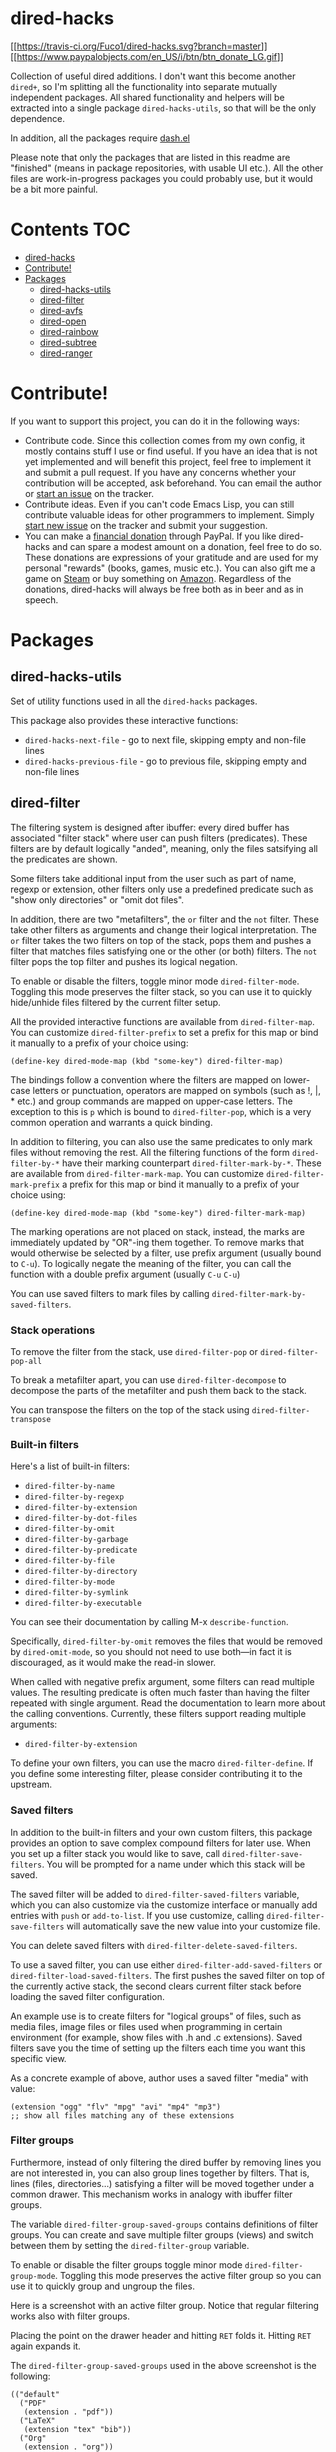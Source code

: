 * dired-hacks
[[https://travis-ci.org/Fuco1/dired-hacks][[[https://travis-ci.org/Fuco1/dired-hacks.svg?branch=master]]]]
[[https://www.paypal.com/cgi-bin/webscr?cmd=_s-xclick&hosted_button_id=CEYP5YVHDRX8C][[[https://www.paypalobjects.com/en_US/i/btn/btn_donate_LG.gif]]]]

Collection of useful dired additions. I don't want this become another
=dired+=, so I'm splitting all the functionality into separate mutually
independent packages. All shared functionality and helpers will be
extracted into a single package =dired-hacks-utils=, so that will be the
only dependence.

In addition, all the packages require
[[https://github.com/magnars/dash.el][dash.el]]

Please note that only the packages that are listed in this readme are
"finished" (means in package repositories, with usable UI etc.). All the
other files are work-in-progress packages you could probably use, but it
would be a bit more painful.

* Contents                                                              :TOC:
 - [[#dired-hacks][dired-hacks]]
 - [[#contribute][Contribute!]]
 - [[#packages][Packages]]
     - [[#dired-hacks-utils][dired-hacks-utils]]
     - [[#dired-filter][dired-filter]]
     - [[#dired-avfs][dired-avfs]]
     - [[#dired-open][dired-open]]
     - [[#dired-rainbow][dired-rainbow]]
     - [[#dired-subtree][dired-subtree]]
     - [[#dired-ranger][dired-ranger]]

* Contribute!

If you want to support this project, you can do it in the following
ways:

-  Contribute code. Since this collection comes from my own config, it
   mostly contains stuff I use or find useful. If you have an idea that
   is not yet implemented and will benefit this project, feel free to
   implement it and submit a pull request. If you have any concerns
   whether your contribution will be accepted, ask beforehand. You can
   email the author or
   [[https://github.com/Fuco1/dired-hacks/issues/new][start an issue]]
   on the tracker.
-  Contribute ideas. Even if you can't code Emacs Lisp, you can still
   contribute valuable ideas for other programmers to implement. Simply
   [[https://github.com/Fuco1/dired-hacks/issues/new][start new issue]]
   on the tracker and submit your suggestion.
-  You can make a
   [[https://www.paypal.com/cgi-bin/webscr?cmd=_s-xclick&hosted_button_id=TAWNECQR3TTUY][financial
   donation]] through PayPal. If you like dired-hacks and can spare a
   modest amount on a donation, feel free to do so. These donations are
   expressions of your gratitude and are used for my personal "rewards"
   (books, games, music etc.). You can also gift me a game on
   [[http://steamcommunity.com/profiles/76561198265034071/wishlist][Steam]]
   or buy something on
   [[http://www.amazon.com/gp/registry/wishlist/2I8DOQH8OZEUR][Amazon]].
   Regardless of the donations, dired-hacks will always be free both as
   in beer and as in speech.
* Packages

** dired-hacks-utils

Set of utility functions used in all the =dired-hacks= packages.

This package also provides these interactive functions:

-  =dired-hacks-next-file= - go to next file, skipping empty and
   non-file lines
-  =dired-hacks-previous-file= - go to previous file, skipping empty and
   non-file lines

** dired-filter

The filtering system is designed after ibuffer: every dired buffer has
associated "filter stack" where user can push filters (predicates).
These filters are by default logically "anded", meaning, only the files
satsifying all the predicates are shown.

Some filters take additional input from the user such as part of name,
regexp or extension, other filters only use a predefined predicate such
as "show only directories" or "omit dot files".

In addition, there are two "metafilters", the =or= filter and the =not=
filter. These take other filters as arguments and change their logical
interpretation. The =or= filter takes the two filters on top of the
stack, pops them and pushes a filter that matches files satisfying one
or the other (or both) filters. The =not= filter pops the top filter and
pushes its logical negation.

To enable or disable the filters, toggle minor mode =dired-filter-mode=.
Toggling this mode preserves the filter stack, so you can use it to
quickly hide/unhide files filtered by the current filter setup.

All the provided interactive functions are available from
=dired-filter-map=. You can customize =dired-filter-prefix= to set a
prefix for this map or bind it manually to a prefix of your choice
using:

#+BEGIN_EXAMPLE
    (define-key dired-mode-map (kbd "some-key") dired-filter-map)
#+END_EXAMPLE

The bindings follow a convention where the filters are mapped on
lower-case letters or punctuation, operators are mapped on symbols (such
as !, |, * etc.) and group commands are mapped on upper-case letters.
The exception to this is =p= which is bound to =dired-filter-pop=, which
is a very common operation and warrants a quick binding.

In addition to filtering, you can also use the same predicates to only
mark files without removing the rest. All the filtering functions of the
form =dired-filter-by-*= have their marking counterpart
=dired-filter-mark-by-*=. These are available from
=dired-filter-mark-map=. You can customize =dired-filter-mark-prefix= a
prefix for this map or bind it manually to a prefix of your choice
using:

#+BEGIN_EXAMPLE
    (define-key dired-mode-map (kbd "some-key") dired-filter-mark-map)
#+END_EXAMPLE

The marking operations are not placed on stack, instead, the marks are
immediately updated by "OR"-ing them together. To remove marks that
would otherwise be selected by a filter, use prefix argument (usually
bound to =C-u=). To logically negate the meaning of the filter, you can
call the function with a double prefix argument (usually =C-u= =C-u=)

You can use saved filters to mark files by calling
=dired-filter-mark-by-saved-filters=.

*** Stack operations

To remove the filter from the stack, use =dired-filter-pop= or
=dired-filter-pop-all=

To break a metafilter apart, you can use =dired-filter-decompose= to
decompose the parts of the metafilter and push them back to the stack.

You can transpose the filters on the top of the stack using
=dired-filter-transpose=

*** Built-in filters

Here's a list of built-in filters:

-  =dired-filter-by-name=
-  =dired-filter-by-regexp=
-  =dired-filter-by-extension=
-  =dired-filter-by-dot-files=
-  =dired-filter-by-omit=
-  =dired-filter-by-garbage=
-  =dired-filter-by-predicate=
-  =dired-filter-by-file=
-  =dired-filter-by-directory=
-  =dired-filter-by-mode=
-  =dired-filter-by-symlink=
-  =dired-filter-by-executable=

You can see their documentation by calling M-x =describe-function=.

Specifically, =dired-filter-by-omit= removes the files that would be
removed by =dired-omit-mode=, so you should not need to use both---in
fact it is discouraged, as it would make the read-in slower.

When called with negative prefix argument, some filters can read
multiple values. The resulting predicate is often much faster than
having the filter repeated with single argument. Read the documentation
to learn more about the calling conventions. Currently, these filters
support reading multiple arguments:

-  =dired-filter-by-extension=

To define your own filters, you can use the macro =dired-filter-define=.
If you define some interesting filter, please consider contributing it
to the upstream.

*** Saved filters

In addition to the built-in filters and your own custom filters, this
package provides an option to save complex compound filters for later
use. When you set up a filter stack you would like to save, call
=dired-filter-save-filters=. You will be prompted for a name under which
this stack will be saved.

The saved filter will be added to =dired-filter-saved-filters= variable,
which you can also customize via the customize interface or manually add
entries with =push= or =add-to-list=. If you use customize, calling
=dired-filter-save-filters= will automatically save the new value into
your customize file.

You can delete saved filters with =dired-filter-delete-saved-filters=.

To use a saved filter, you can use either
=dired-filter-add-saved-filters= or =dired-filter-load-saved-filters=.
The first pushes the saved filter on top of the currently active stack,
the second clears current filter stack before loading the saved filter
configuration.

An example use is to create filters for "logical groups" of files, such
as media files, image files or files used when programming in certain
environment (for example, show files with .h and .c extensions). Saved
filters save you the time of setting up the filters each time you want
this specific view.

As a concrete example of above, author uses a saved filter "media" with
value:

#+BEGIN_EXAMPLE
    (extension "ogg" "flv" "mpg" "avi" "mp4" "mp3")
    ;; show all files matching any of these extensions
#+END_EXAMPLE

*** Filter groups

Furthermore, instead of only filtering the dired buffer by removing
lines you are not interested in, you can also group lines together by
filters. That is, lines (files, directories...) satisfying a filter will
be moved together under a common drawer. This mechanism works in analogy
with ibuffer filter groups.

The variable =dired-filter-group-saved-groups= contains definitions of
filter groups. You can create and save multiple filter groups (views)
and switch between them by setting the =dired-filter-group= variable.

To enable or disable the filter groups toggle minor mode
=dired-filter-group-mode=. Toggling this mode preserves the active
filter group so you can use it to quickly group and ungroup the files.

Here is a screenshot with an active filter group. Notice that regular
filtering works also with filter groups.

#+CAPTION: Filter group

[[http://i.imgur.com/qtiDX1c.png]]
Placing the point on the drawer header and hitting =RET= folds it.
Hitting =RET= again expands it.

#+CAPTION: Folding

[[http://i.imgur.com/TDUsEKq.png]]
The =dired-filter-group-saved-groups= used in the above screenshot is
the following:

#+BEGIN_EXAMPLE
    (("default"
      ("PDF"
       (extension . "pdf"))
      ("LaTeX"
       (extension "tex" "bib"))
      ("Org"
       (extension . "org"))
      ("Archives"
       (extension "zip" "rar" "gz" "bz2" "tar"))))
#+END_EXAMPLE

You can of course be more imaginative and use filtering based on other
criteria than just extensions ;)

*** Other features

You can clone the currently visible dired buffer by calling
=dired-filter-clone-filtered-buffer=.

** dired-avfs

Adds [[http://avf.sourceforge.net/][avfs]] support for seamless archive
browsing. This extension therefore depends on the presence of =avfsd= on
your system. In debian-derived distributions you can usually do

#+BEGIN_EXAMPLE
    apt-get install avfs
#+END_EXAMPLE

=avfs= is probably also available for Mac OS. You're out of luck on
Windows, sorry.

Once the daemon is installed, run it with =mountavfs= and everything
"Should Just Work™".

** dired-open

While emacs already has the =auto-mode-alist=, this is often
insufficient. Many times, you want to open media files, pdfs or other
documents with an external application. There's remedy for that too,
namely =dired-guess-shell-alist-user=, but that is still not as
convenient as just hitting enter.

This package adds a mechanism to add "hooks" to =dired-find-file= that
will run before emacs tries its own mechanisms to open the file, thus
enabling you to launch other application or code and suspend the default
behaviour.

By default, two additional methods are enabled,
=dired-open-by-extension= and =dired-open-subdir=.

This package also provides other convenient hooks:

-  =dired-open-xdg= - try to open the file using =xdg-open=
-  =dired-open-guess-shell-alist= - try to open the file by launching
   applications from =dired-guess-shell-alist-user=
-  =dired-open-call-function-by-extension= - call an elisp function
   based on extension.

These are not used by default.

You can customize the list of functions to try by customizing
=dired-open-functions=.

To fall back to the default =dired-find-file=, you can provide the
prefix argument (usually =C-u=) to the =dired-open-file= function. This
is useful for example when you configure html files to be opened in
browser and you want to edit the file instead of view it.

Note also that this package can handle calls when point is not on a line
representing a file---an example hook is provided to open a subdirectory
under point if point is on the subdir line, see =dired-open-subdir=.

If you write your own handler, make sure they do /not/ throw errors but
instead return nil if they can't proceed. Please, don't forget to submit
interesting handlers!

** dired-rainbow

This package adds more customizable highlighting for files in dired
listings. The group =dired-faces= provides only nine faces and isn't
very fine-grained.

The definitions are added by several macros, currently available are:

-  =dired-rainbow-define= - add face by file extension
-  =dired-rainbow-define-chmod= - add face by file permissions

You can display their documentation by calling (substituting the desired
macro name):

#+BEGIN_EXAMPLE
    M-x describe-function RET dired-rainbow-define RET
#+END_EXAMPLE

Here are some example uses:

#+BEGIN_SRC scheme
    (defconst my-dired-media-files-extensions
      '("mp3" "mp4" "MP3" "MP4" "avi" "mpg" "flv" "ogg")
      "Media files.")

    (dired-rainbow-define html "#4e9a06" ("htm" "html" "xhtml"))
    (dired-rainbow-define media "#ce5c00" my-dired-media-files-extensions)

    ; boring regexp due to lack of imagination
    (dired-rainbow-define log (:inherit default
                               :italic t) ".*\\.log")

    ; highlight executable files, but not directories
    (dired-rainbow-define-chmod executable-unix "Green" "-[rw-]+x.*")
#+END_SRC

** dired-subtree

The basic command to work with subdirectories in dired is =i=, which
inserts the subdirectory as a separate listing in the active dired
buffer.

This package defines function =dired-subtree-insert= which instead
inserts the subdirectory directly below its line in the original
listing, and indent the listing of subdirectory to resemble a tree-like
structure (somewhat similar to =tree(1)= except the pretty graphics).
The tree display is somewhat more intuitive than the default "flat"
subdirectory manipulation provided by =i=.

There are several presentation options and faces you can customize to
change the way subtrees are displayed.

You can further remove the unwanted lines from the subtree by using =k=
command or some of the built-in "focusing" functions, such as
=dired-subtree-only-*= (see list below).

If you have the package =dired-filter=, you can additionally filter the
subtrees with global or local filters.

A demo of basic functionality is available on youtube:
https://www.youtube.com/watch?v=z26b8HKFsNE

*** Interactive functions

Here's a list of available interactive functions. You can read more
about each one by using the built-in documentation facilities of emacs.
It is adviced to place bindings for these into a convenient prefix key
map, for example =C-,=

-  =dired-subtree-insert=
-  =dired-subtree-remove=
-  =dired-subtree-revert=
-  =dired-subtree-narrow=
-  =dired-subtree-up=
-  =dired-subtree-down=
-  =dired-subtree-next-sibling=
-  =dired-subtree-previous-sibling=
-  =dired-subtree-beginning=
-  =dired-subtree-end=
-  =dired-subtree-mark-subtree=
-  =dired-subtree-unmark-subtree=
-  =dired-subtree-only-this-file=
-  =dired-subtree-only-this-directory=

If you have package =dired-filter=, additional command
=dired-subtree-apply-filter= is available.

** dired-ranger

This package implements useful features present in the
[[http://ranger.nongnu.org/][ranger]] file manager which are missing in
dired.

*** Multi-stage copy/pasting of files

A feature present in most orthodox file managers is a "two-stage"
copy/paste process. Roughly, the user first selects some files, "copies"
them into a clipboard and then pastes them to the target location. This
workflow is missing in dired.

In dired, user first marks the files, then issues the =dired-do-copy=
command which prompts for the destination. The files are then copied
there. The =dired-dwim-target= option makes this a bit friendlier---if
two dired windows are opened, the other one is automatically the default
target.

With the multi-stage operations, you can gather files from /multiple/
dired buffers into a single "clipboard", then copy or move all of them
to the target location. Another huge advantage is that if the target
dired buffer is already opened, switching to it via ido or ibuffer is
often faster than selecting the path.

Call =dired-ranger-copy= to add marked files (or the file under point if
no files are marked) to the "clipboard". With non-nil prefix argument,
add the marked files to the current clipboard.

Past clipboards are stored in =dired-ranger-copy-ring= so you can repeat
the past pastes.

Call =dired-ranger-paste= or =dired-ranger-move= to copy or move the
files in the current clipboard to the current dired buffer. With raw
prefix argument (usually C-u), the clipboard is not cleared, so you can
repeat the copy operation in another dired buffer.

*** Bookmarks

Use =dired-ranger-bookmark= to bookmark current dired buffer. You can
later quickly revisit it by calling =dired-ranger-bookmark-visit=.

A bookmark name is any single character, letter, digit or a symbol.

A special bookmark with name =dired-ranger-bookmark-LRU= represents the
least recently used dired buffer. Its default value is `. If you bind
=dired-ranger-bookmark-visit= to the same keybinding, hitting `` will
instantly bring you to the previously used dired buffer. This can be
used to toggle between two dired buffers in a very fast way.

For most standard output formats the default filter and sentinel should
work, but you can also provide your own if the situation requires it.

Most of the time you can pipe a zero-delimited list of files to =ls=
through =xargs(1)= using

#+BEGIN_EXAMPLE
    | xargs -I '{}' -0 ls -l '{}'
#+END_EXAMPLE

which creates a compatible listing. For more information read the
documentation of =dired-list=, for example by invoking

#+BEGIN_EXAMPLE
    C-h f dired-list RET
#+END_EXAMPLE

in emacs.

In addition to the generic interface this package implements common
listings (patches and extensions welcome!), these are:

-  =dired-list-mpc=
-  =dired-list-git-ls-files=
-  =dired-list-hg-locate=
-  =dired-list-locate=
-  =dired-list-find-file=
-  =dired-list-find-name=
-  =dired-list-grep=

